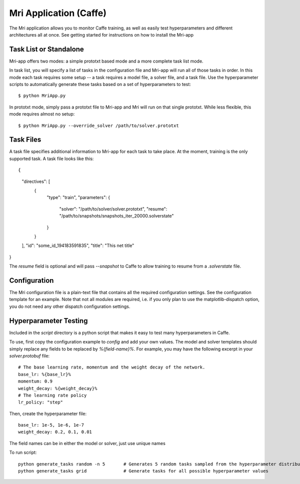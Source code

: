 Mri Application (Caffe)
=======================

The Mri application allows you to monitor Caffe training, as well as easily test hyperparameters and different architectures all at once. See getting started for instructions on how to install the Mri-app

Task List or Standalone
-----------------------
Mri-app offers two modes: a simple prototxt based mode and a more complete task list mode. 

In task list, you will specify a list of tasks in the configuration file and Mri-app will run all of those tasks in order. In this mode each task requires some setup -- a task requires a model file, a solver file, and a task file. Use the hyperparameter scripts to automatically generate these tasks based on a set of hyperparameters to test::

$ python MriApp.py

In prototxt mode, simply pass a prototxt file to Mri-app and Mri will run on that single prototxt. While less flexible, this mode requires almost no setup::

$ python MriApp.py --override_solver /path/to/solver.prototxt

Task Files
----------
A task file specifies additional information to Mri-app for each task to take place. At the moment, training is the only supported task. A task file looks like this::

{
    "directives": [
        {
            "type": "train", 
            "parameters": {
                "solver": "/path/to/solver/solver.prototxt",
                "resume": "/path/to/snapshots/snapshots_iter_20000.solverstate"
            }
        }
    ], 
    "id": "some_id_194183591835", 
    "title": "This net title"
}

The `resume` field is optional and will pass `--snapshot` to Caffe to allow training to resume from a `.solverstate` file.

Configuration
-------------
The Mri configuration file is a plain-text file that contains all the required configuration settings. See the configuration template for an example. Note that not all modules are required, i.e. if you only plan to use the matplotlib-dispatch option, you do not need any other dispatch configuration settings.

Hyperparameter Testing
----------------------
Included in the `script` directory is a python script that makes it easy to test many hyperparameters in Caffe.

To use, first copy the configuration example to `config` and add your own values. The model and solver templates should simply replace any fields to be replaced by `%{field-name}%`. For example, you may have the following excerpt in your `solver.protobuf` file::

    # The base learning rate, momentum and the weight decay of the network.
    base_lr: %{base_lr}%
    momentum: 0.9
    weight_decay: %{weight_decay}%
    # The learning rate policy
    lr_policy: "step"

Then, create the hyperparameter file::

    base_lr: 1e-5, 1e-6, 1e-7
    weight_decay: 0.2, 0.1, 0.01

The field names can be in either the model or solver, just use unique names

To run script::

    python generate_tasks random -n 5       # Generates 5 random tasks sampled from the hyperparameter distribution
    python generate_tasks grid              # Generate tasks for all possible hyperparameter values


